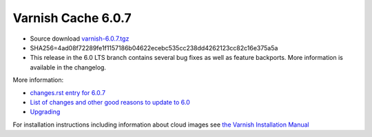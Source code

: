.. _rel6.0.7:

Varnish Cache 6.0.7
===================

* Source download `varnish-6.0.7.tgz </downloads/varnish-6.0.7.tgz>`_

* SHA256=4ad08f72289fe1f1157186b04622ecebc535cc238dd4262123cc82c16e375a5a

* This release in the 6.0 LTS branch contains several bug fixes as well as
  feature backports. More information is available in the changelog.

More information:

* `changes.rst entry for 6.0.7 <https://github.com/varnishcache/varnish-cache/blob/6.0/doc/changes.rst#varnish-cache-607-2020-11-06>`_

* `List of changes and other good reasons to update to 6.0 </docs/6.0/whats-new/changes-6.0.html>`_

* `Upgrading </docs/6.0/whats-new/upgrading-6.0.html>`_

For installation instructions including information about cloud images see
`the Varnish Installation Manual </docs/trunk/installation/index.html>`_
